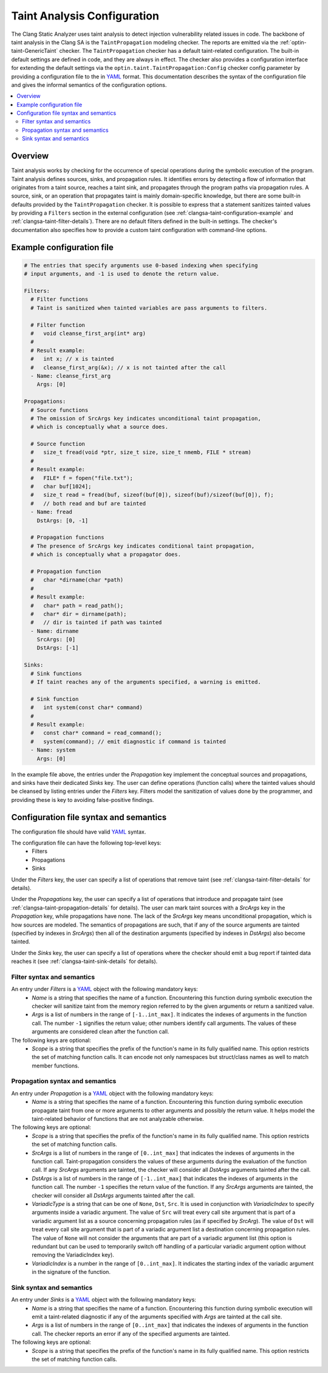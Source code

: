 ============================
Taint Analysis Configuration
============================

The Clang Static Analyzer uses taint analysis to detect injection vulnerability related issues in code.
The backbone of taint analysis in the Clang SA is the ``TaintPropagation`` modeling checker.
The reports are emitted via the :ref:`optin-taint-GenericTaint` checker.
The ``TaintPropagation`` checker has a default taint-related configuration.
The built-in default settings are defined in code, and they are always in effect.
The checker also provides a configuration interface for extending the default settings via the ``optin.taint.TaintPropagation:Config`` checker config parameter
by providing a configuration file to the in `YAML <http://llvm.org/docs/YamlIO.html#introduction-to-yaml>`_ format.
This documentation describes the syntax of the configuration file and gives the informal semantics of the configuration options.

.. contents::
   :local:

.. _clangsa-taint-configuration-overview:

Overview
________

Taint analysis works by checking for the occurrence of special operations during the symbolic execution of the program.
Taint analysis defines sources, sinks, and propagation rules. It identifies errors by detecting a flow of information that originates from a taint source, reaches a taint sink, and propagates through the program paths via propagation rules.
A source, sink, or an operation that propagates taint is mainly domain-specific knowledge, but there are some built-in defaults provided by the ``TaintPropagation`` checker.
It is possible to express that a statement sanitizes tainted values by providing a ``Filters`` section in the external configuration (see :ref:`clangsa-taint-configuration-example` and :ref:`clangsa-taint-filter-details`).
There are no default filters defined in the built-in settings.
The checker's documentation also specifies how to provide a custom taint configuration with command-line options.

.. _clangsa-taint-configuration-example:

Example configuration file
__________________________

.. code-block:: yaml

  # The entries that specify arguments use 0-based indexing when specifying
  # input arguments, and -1 is used to denote the return value.

  Filters:
    # Filter functions
    # Taint is sanitized when tainted variables are pass arguments to filters.

    # Filter function
    #   void cleanse_first_arg(int* arg)
    #
    # Result example:
    #   int x; // x is tainted
    #   cleanse_first_arg(&x); // x is not tainted after the call
    - Name: cleanse_first_arg
      Args: [0]

  Propagations:
    # Source functions
    # The omission of SrcArgs key indicates unconditional taint propagation,
    # which is conceptually what a source does.

    # Source function
    #   size_t fread(void *ptr, size_t size, size_t nmemb, FILE * stream)
    #
    # Result example:
    #   FILE* f = fopen("file.txt");
    #   char buf[1024];
    #   size_t read = fread(buf, sizeof(buf[0]), sizeof(buf)/sizeof(buf[0]), f);
    #   // both read and buf are tainted
    - Name: fread
      DstArgs: [0, -1]

    # Propagation functions
    # The presence of SrcArgs key indicates conditional taint propagation,
    # which is conceptually what a propagator does.

    # Propagation function
    #   char *dirname(char *path)
    #
    # Result example:
    #   char* path = read_path();
    #   char* dir = dirname(path);
    #   // dir is tainted if path was tainted
    - Name: dirname
      SrcArgs: [0]
      DstArgs: [-1]

  Sinks:
    # Sink functions
    # If taint reaches any of the arguments specified, a warning is emitted.

    # Sink function
    #   int system(const char* command)
    #
    # Result example:
    #   const char* command = read_command();
    #   system(command); // emit diagnostic if command is tainted
    - Name: system
      Args: [0]

In the example file above, the entries under the `Propagation` key implement the conceptual sources and propagations, and sinks have their dedicated `Sinks` key.
The user can define operations (function calls) where the tainted values should be cleansed by listing entries under the `Filters` key.
Filters model the sanitization of values done by the programmer, and providing these is key to avoiding false-positive findings.

Configuration file syntax and semantics
_______________________________________

The configuration file should have valid `YAML <http://llvm.org/docs/YamlIO.html#introduction-to-yaml>`_ syntax.

The configuration file can have the following top-level keys:
 - Filters
 - Propagations
 - Sinks

Under the `Filters` key, the user can specify a list of operations that remove taint (see :ref:`clangsa-taint-filter-details` for details).

Under the `Propagations` key, the user can specify a list of operations that introduce and propagate taint (see :ref:`clangsa-taint-propagation-details` for details).
The user can mark taint sources with a `SrcArgs` key in the `Propagation` key, while propagations have none.
The lack of the `SrcArgs` key means unconditional propagation, which is how sources are modeled.
The semantics of propagations are such, that if any of the source arguments are tainted (specified by indexes in `SrcArgs`) then all of the destination arguments (specified by indexes in `DstArgs`) also become tainted.

Under the `Sinks` key, the user can specify a list of operations where the checker should emit a bug report if tainted data reaches it (see :ref:`clangsa-taint-sink-details` for details).

.. _clangsa-taint-filter-details:

Filter syntax and semantics
###########################

An entry under `Filters` is a `YAML <http://llvm.org/docs/YamlIO.html#introduction-to-yaml>`_ object with the following mandatory keys:
 - `Name` is a string that specifies the name of a function.
   Encountering this function during symbolic execution the checker will sanitize taint from the memory region referred to by the given arguments or return a sanitized value.
 - `Args` is a list of numbers in the range of ``[-1..int_max]``.
   It indicates the indexes of arguments in the function call.
   The number ``-1`` signifies the return value; other numbers identify call arguments.
   The values of these arguments are considered clean after the function call.

The following keys are optional:
 - `Scope` is a string that specifies the prefix of the function's name in its fully qualified name. This option restricts the set of matching function calls. It can encode not only namespaces but struct/class names as well to match member functions.

 .. _clangsa-taint-propagation-details:

Propagation syntax and semantics
################################

An entry under `Propagation` is a `YAML <http://llvm.org/docs/YamlIO.html#introduction-to-yaml>`_ object with the following mandatory keys:
 - `Name` is a string that specifies the name of a function.
   Encountering this function during symbolic execution propagate taint from one or more arguments to other arguments and possibly the return value.
   It helps model the taint-related behavior of functions that are not analyzable otherwise.

The following keys are optional:
 - `Scope` is a string that specifies the prefix of the function's name in its fully qualified name. This option restricts the set of matching function calls.
 - `SrcArgs` is a list of numbers in the range of ``[0..int_max]`` that indicates the indexes of arguments in the function call.
   Taint-propagation considers the values of these arguments during the evaluation of the function call.
   If any `SrcArgs` arguments are tainted, the checker will consider all `DstArgs` arguments tainted after the call.
 - `DstArgs` is a list of numbers in the range of ``[-1..int_max]`` that indicates the indexes of arguments in the function call.
   The number ``-1`` specifies the return value of the function.
   If any `SrcArgs` arguments are tainted, the checker will consider all `DstArgs` arguments tainted after the call.
 - `VariadicType` is a string that can be one of ``None``, ``Dst``, ``Src``.
   It is used in conjunction with `VariadicIndex` to specify arguments inside a variadic argument.
   The value of ``Src`` will treat every call site argument that is part of a variadic argument list as a source concerning propagation rules (as if specified by `SrcArg`).
   The value of ``Dst`` will treat every call site argument that is part of a variadic argument list a destination concerning propagation rules.
   The value of ``None`` will not consider the arguments that are part of a variadic argument list (this option is redundant but can be used to temporarily switch off handling of a particular variadic argument option without removing the VariadicIndex key).
 - `VariadicIndex` is a number in the range of ``[0..int_max]``. It indicates the starting index of the variadic argument in the signature of the function.


.. _clangsa-taint-sink-details:

Sink syntax and semantics
#########################

An entry under `Sinks` is a `YAML <http://llvm.org/docs/YamlIO.html#introduction-to-yaml>`_ object with the following mandatory keys:
 - `Name` is a string that specifies the name of a function.
   Encountering this function during symbolic execution will emit a taint-related diagnostic if any of the arguments specified with `Args` are tainted at the call site.
 - `Args` is a list of numbers in the range of ``[0..int_max]`` that indicates the indexes of arguments in the function call.
   The checker reports an error if any of the specified arguments are tainted.

The following keys are optional:
 - `Scope` is a string that specifies the prefix of the function's name in its fully qualified name. This option restricts the set of matching function calls.
